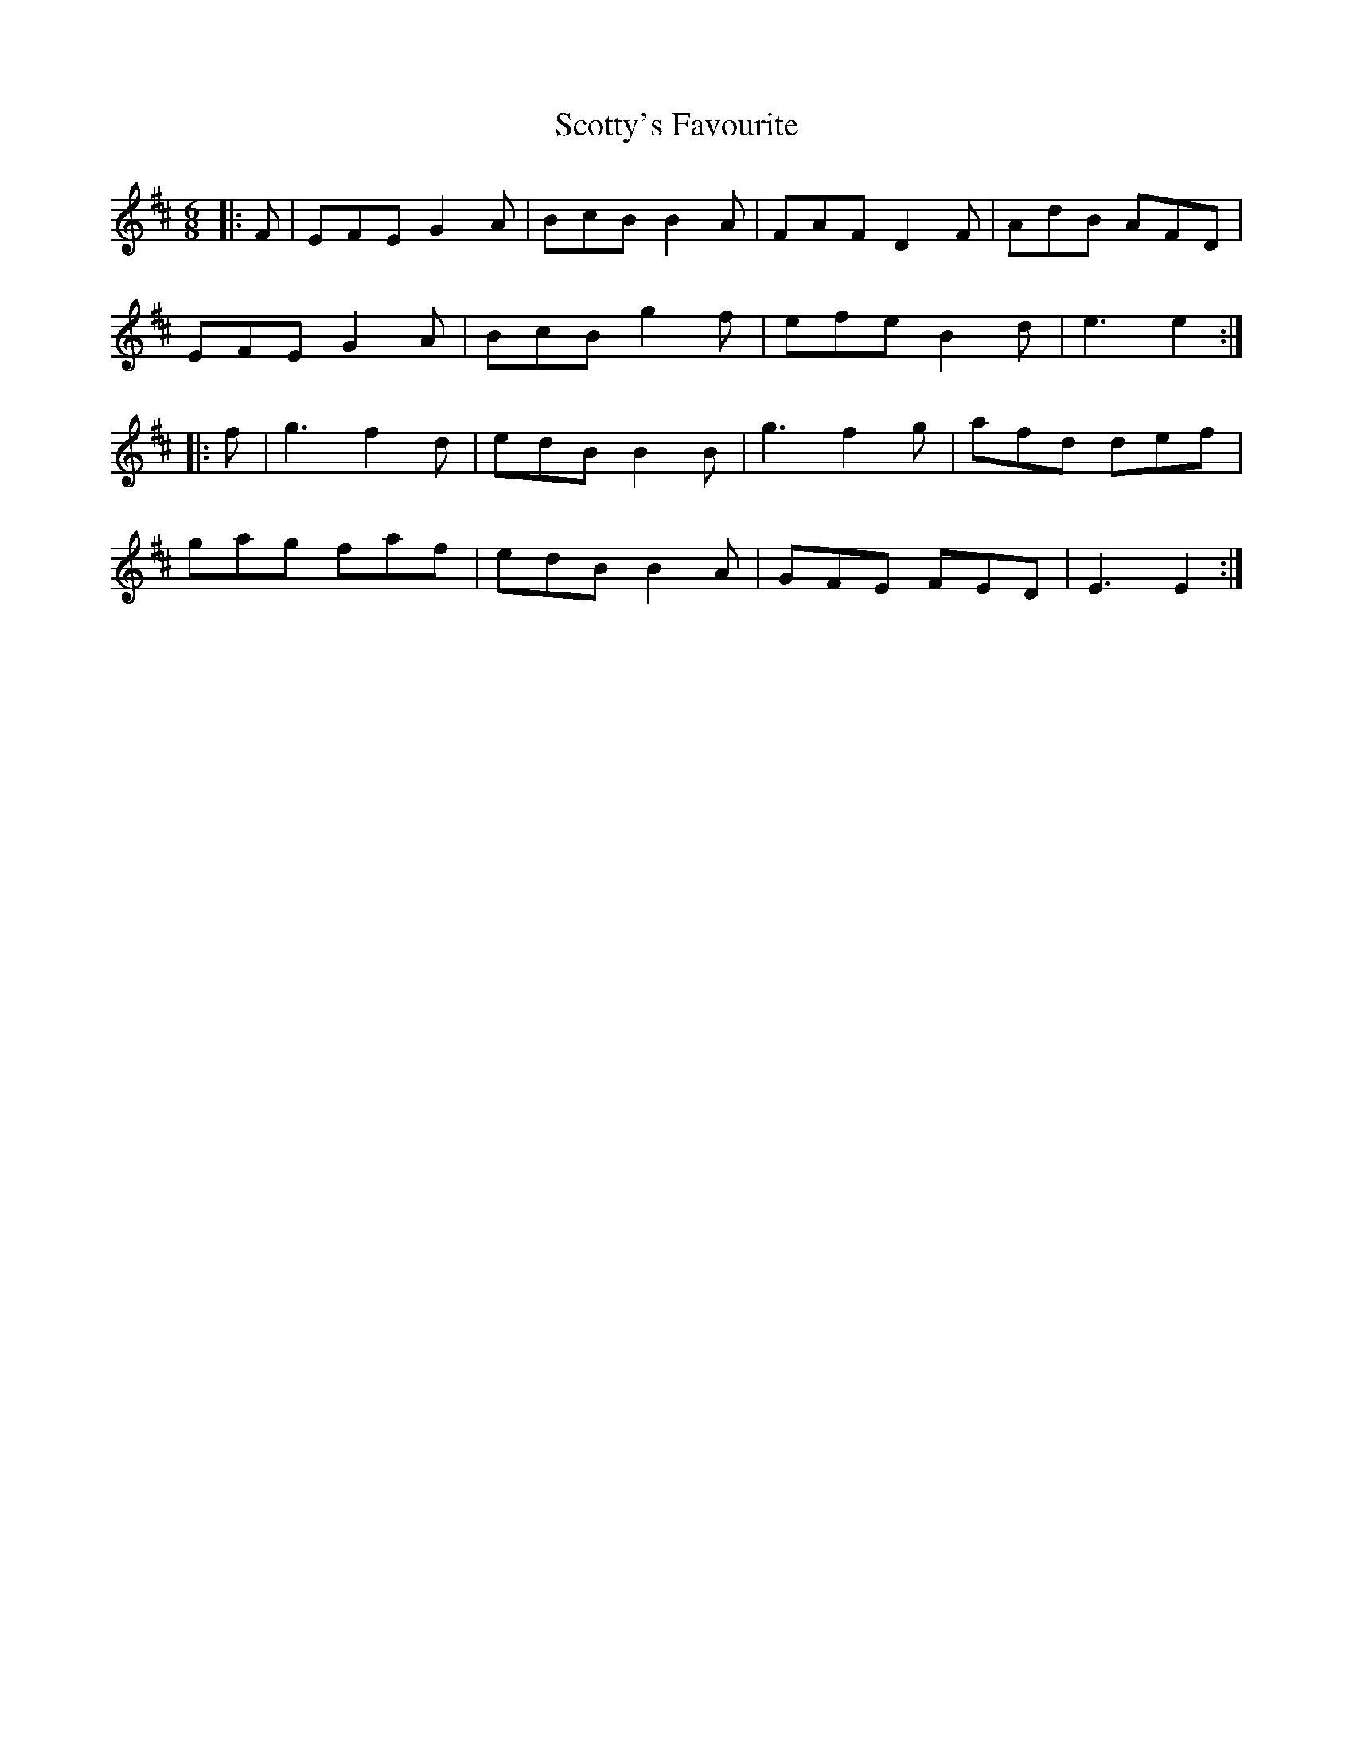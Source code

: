 X: 36206
T: Scotty's Favourite
R: jig
M: 6/8
K: Edorian
|:F|EFE G2 A|BcB B2 A|FAF D2 F|AdB AFD|
EFE G2 A|BcB g2 f|efe B2 d|e3 e2:|
|:f|g3 f2 d|edB B2 B|g3 f2 g|afd def|
gag faf|edB B2 A|GFE FED|E3 E2:|

